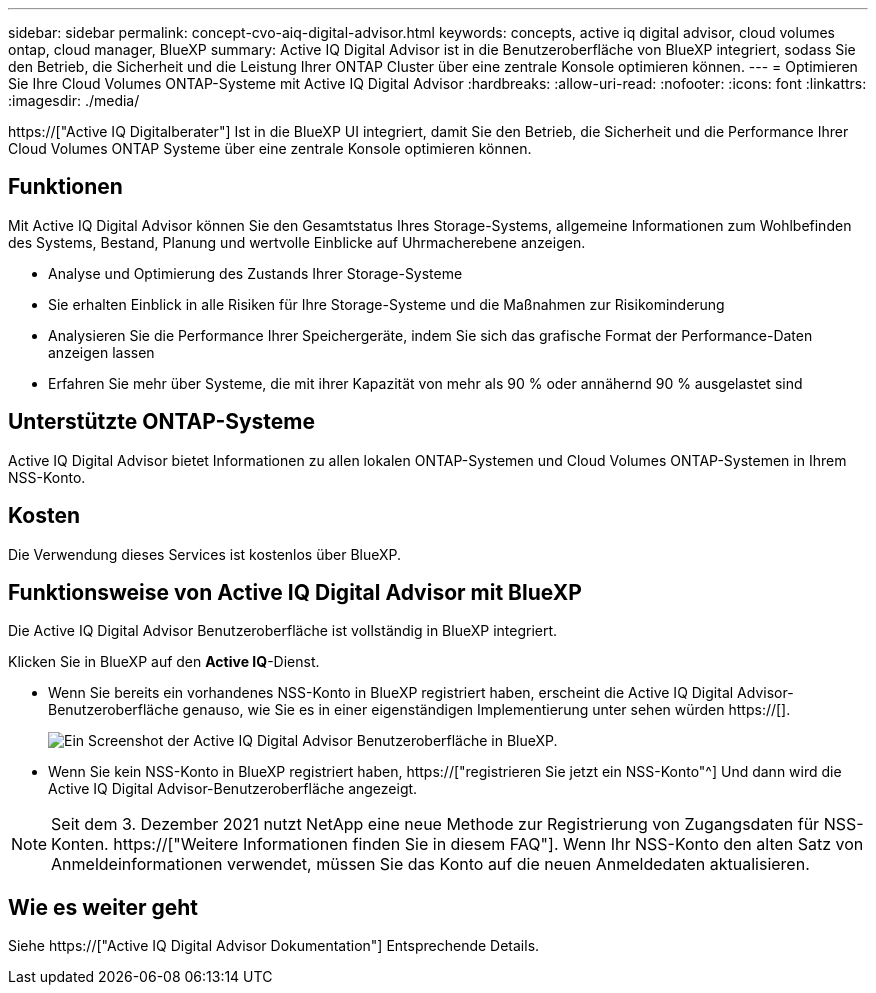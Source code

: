 ---
sidebar: sidebar 
permalink: concept-cvo-aiq-digital-advisor.html 
keywords: concepts, active iq digital advisor, cloud volumes ontap, cloud manager, BlueXP 
summary: Active IQ Digital Advisor ist in die Benutzeroberfläche von BlueXP integriert, sodass Sie den Betrieb, die Sicherheit und die Leistung Ihrer ONTAP Cluster über eine zentrale Konsole optimieren können. 
---
= Optimieren Sie Ihre Cloud Volumes ONTAP-Systeme mit Active IQ Digital Advisor
:hardbreaks:
:allow-uri-read: 
:nofooter: 
:icons: font
:linkattrs: 
:imagesdir: ./media/


[role="lead"]
https://["Active IQ Digitalberater"] Ist in die BlueXP UI integriert, damit Sie den Betrieb, die Sicherheit und die Performance Ihrer Cloud Volumes ONTAP Systeme über eine zentrale Konsole optimieren können.



== Funktionen

Mit Active IQ Digital Advisor können Sie den Gesamtstatus Ihres Storage-Systems, allgemeine Informationen zum Wohlbefinden des Systems, Bestand, Planung und wertvolle Einblicke auf Uhrmacherebene anzeigen.

* Analyse und Optimierung des Zustands Ihrer Storage-Systeme
* Sie erhalten Einblick in alle Risiken für Ihre Storage-Systeme und die Maßnahmen zur Risikominderung
* Analysieren Sie die Performance Ihrer Speichergeräte, indem Sie sich das grafische Format der Performance-Daten anzeigen lassen
* Erfahren Sie mehr über Systeme, die mit ihrer Kapazität von mehr als 90 % oder annähernd 90 % ausgelastet sind




== Unterstützte ONTAP-Systeme

Active IQ Digital Advisor bietet Informationen zu allen lokalen ONTAP-Systemen und Cloud Volumes ONTAP-Systemen in Ihrem NSS-Konto.



== Kosten

Die Verwendung dieses Services ist kostenlos über BlueXP.



== Funktionsweise von Active IQ Digital Advisor mit BlueXP

Die Active IQ Digital Advisor Benutzeroberfläche ist vollständig in BlueXP integriert.

Klicken Sie in BlueXP auf den *Active IQ*-Dienst.

* Wenn Sie bereits ein vorhandenes NSS-Konto in BlueXP registriert haben, erscheint die Active IQ Digital Advisor-Benutzeroberfläche genauso, wie Sie es in einer eigenständigen Implementierung unter sehen würden https://[].
+
image:screenshot_aiq_digital_advisor.png["Ein Screenshot der Active IQ Digital Advisor Benutzeroberfläche in BlueXP."]

* Wenn Sie kein NSS-Konto in BlueXP registriert haben, https://["registrieren Sie jetzt ein NSS-Konto"^] Und dann wird die Active IQ Digital Advisor-Benutzeroberfläche angezeigt.



NOTE: Seit dem 3. Dezember 2021 nutzt NetApp eine neue Methode zur Registrierung von Zugangsdaten für NSS-Konten. https://["Weitere Informationen finden Sie in diesem FAQ"]. Wenn Ihr NSS-Konto den alten Satz von Anmeldeinformationen verwendet, müssen Sie das Konto auf die neuen Anmeldedaten aktualisieren.



== Wie es weiter geht

Siehe https://["Active IQ Digital Advisor Dokumentation"] Entsprechende Details.
